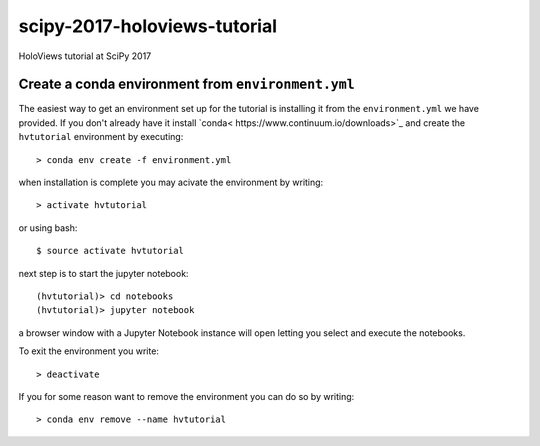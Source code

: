 scipy-2017-holoviews-tutorial
===========================
HoloViews tutorial at SciPy 2017

Create a conda environment from ``environment.yml``
-----------------------------------------------------

The easiest way to get an environment set up for the tutorial is
installing it from the ``environment.yml`` we have provided. If you
don't already have it install `conda<
https://www.continuum.io/downloads>`_ and create the ``hvtutorial``
environment by executing::

   > conda env create -f environment.yml

when installation is complete you may acivate the environment by writing::

   > activate hvtutorial

or using bash::

   $ source activate hvtutorial

next step is to start the jupyter notebook::

   (hvtutorial)> cd notebooks
   (hvtutorial)> jupyter notebook

a browser window with a Jupyter Notebook instance will open letting
you select and execute the notebooks.

To exit the environment you write::

   > deactivate

If you for some reason want to remove the environment you can do so by writing::

   > conda env remove --name hvtutorial
